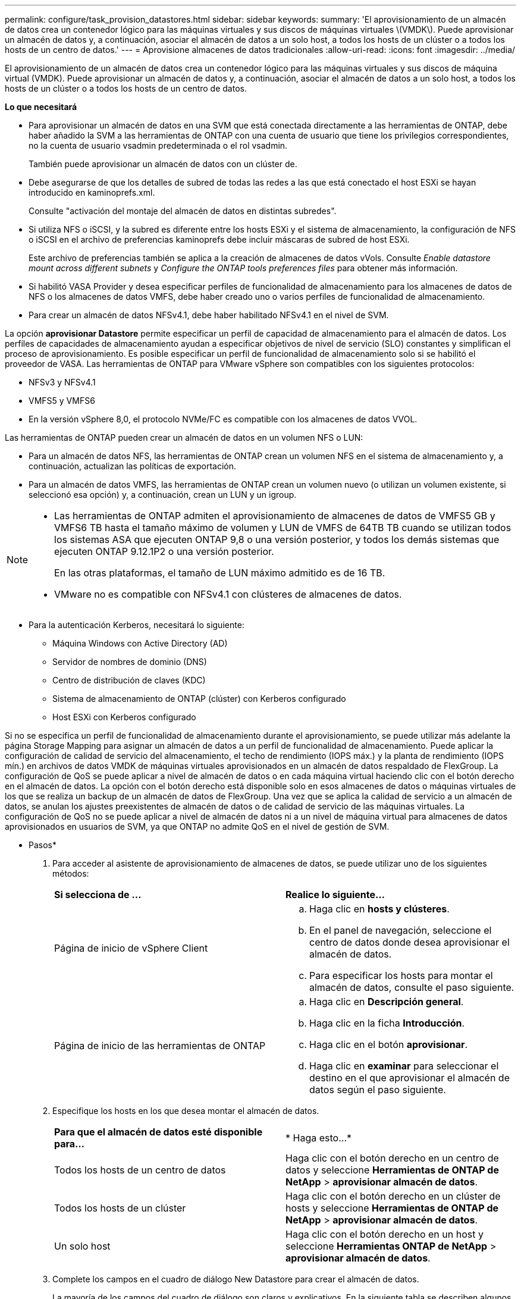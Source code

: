 ---
permalink: configure/task_provision_datastores.html 
sidebar: sidebar 
keywords:  
summary: 'El aprovisionamiento de un almacén de datos crea un contenedor lógico para las máquinas virtuales y sus discos de máquinas virtuales \(VMDK\). Puede aprovisionar un almacén de datos y, a continuación, asociar el almacén de datos a un solo host, a todos los hosts de un clúster o a todos los hosts de un centro de datos.' 
---
= Aprovisione almacenes de datos tradicionales
:allow-uri-read: 
:icons: font
:imagesdir: ../media/


[role="lead"]
El aprovisionamiento de un almacén de datos crea un contenedor lógico para las máquinas virtuales y sus discos de máquina virtual (VMDK). Puede aprovisionar un almacén de datos y, a continuación, asociar el almacén de datos a un solo host, a todos los hosts de un clúster o a todos los hosts de un centro de datos.

*Lo que necesitará*

* Para aprovisionar un almacén de datos en una SVM que está conectada directamente a las herramientas de ONTAP, debe haber añadido la SVM a las herramientas de ONTAP con una cuenta de usuario que tiene los privilegios correspondientes, no la cuenta de usuario vsadmin predeterminada o el rol vsadmin.
+
También puede aprovisionar un almacén de datos con un clúster de.

* Debe asegurarse de que los detalles de subred de todas las redes a las que está conectado el host ESXi se hayan introducido en kaminoprefs.xml.
+
Consulte "activación del montaje del almacén de datos en distintas subredes".

* Si utiliza NFS o iSCSI, y la subred es diferente entre los hosts ESXi y el sistema de almacenamiento, la configuración de NFS o iSCSI en el archivo de preferencias kaminoprefs debe incluir máscaras de subred de host ESXi.
+
Este archivo de preferencias también se aplica a la creación de almacenes de datos vVols. Consulte _Enable datastore mount across different subnets_ y _Configure the ONTAP tools preferences files_ para obtener más información.

* Si habilitó VASA Provider y desea especificar perfiles de funcionalidad de almacenamiento para los almacenes de datos de NFS o los almacenes de datos VMFS, debe haber creado uno o varios perfiles de funcionalidad de almacenamiento.
* Para crear un almacén de datos NFSv4.1, debe haber habilitado NFSv4.1 en el nivel de SVM.


La opción *aprovisionar Datastore* permite especificar un perfil de capacidad de almacenamiento para el almacén de datos. Los perfiles de capacidades de almacenamiento ayudan a especificar objetivos de nivel de servicio (SLO) constantes y simplifican el proceso de aprovisionamiento. Es posible especificar un perfil de funcionalidad de almacenamiento solo si se habilitó el proveedor de VASA. Las herramientas de ONTAP para VMware vSphere son compatibles con los siguientes protocolos:

* NFSv3 y NFSv4.1
* VMFS5 y VMFS6
* En la versión vSphere 8,0, el protocolo NVMe/FC es compatible con los almacenes de datos VVOL.


Las herramientas de ONTAP pueden crear un almacén de datos en un volumen NFS o LUN:

* Para un almacén de datos NFS, las herramientas de ONTAP crean un volumen NFS en el sistema de almacenamiento y, a continuación, actualizan las políticas de exportación.
* Para un almacén de datos VMFS, las herramientas de ONTAP crean un volumen nuevo (o utilizan un volumen existente, si seleccionó esa opción) y, a continuación, crean un LUN y un igroup.


[NOTE]
====
* Las herramientas de ONTAP admiten el aprovisionamiento de almacenes de datos de VMFS5 GB y VMFS6 TB hasta el tamaño máximo de volumen y LUN de VMFS de 64TB TB cuando se utilizan todos los sistemas ASA que ejecuten ONTAP 9,8 o una versión posterior, y todos los demás sistemas que ejecuten ONTAP 9.12.1P2 o una versión posterior.
+
En las otras plataformas, el tamaño de LUN máximo admitido es de 16 TB.

* VMware no es compatible con NFSv4.1 con clústeres de almacenes de datos.


====
* Para la autenticación Kerberos, necesitará lo siguiente:
+
** Máquina Windows con Active Directory (AD)
** Servidor de nombres de dominio (DNS)
** Centro de distribución de claves (KDC)
** Sistema de almacenamiento de ONTAP (clúster) con Kerberos configurado
** Host ESXi con Kerberos configurado




Si no se especifica un perfil de funcionalidad de almacenamiento durante el aprovisionamiento, se puede utilizar más adelante la página Storage Mapping para asignar un almacén de datos a un perfil de funcionalidad de almacenamiento. Puede aplicar la configuración de calidad de servicio del almacenamiento, el techo de rendimiento (IOPS máx.) y la planta de rendimiento (IOPS mín.) en archivos de datos VMDK de máquinas virtuales aprovisionados en un almacén de datos respaldado de FlexGroup. La configuración de QoS se puede aplicar a nivel de almacén de datos o en cada máquina virtual haciendo clic con el botón derecho en el almacén de datos. La opción con el botón derecho está disponible solo en esos almacenes de datos o máquinas virtuales de los que se realiza un backup de un almacén de datos de FlexGroup. Una vez que se aplica la calidad de servicio a un almacén de datos, se anulan los ajustes preexistentes de almacén de datos o de calidad de servicio de las máquinas virtuales. La configuración de QoS no se puede aplicar a nivel de almacén de datos ni a un nivel de máquina virtual para almacenes de datos aprovisionados en usuarios de SVM, ya que ONTAP no admite QoS en el nivel de gestión de SVM.

* Pasos*

. Para acceder al asistente de aprovisionamiento de almacenes de datos, se puede utilizar uno de los siguientes métodos:
+
|===


| *Si selecciona de ...* | *Realice lo siguiente...* 


 a| 
Página de inicio de vSphere Client
 a| 
.. Haga clic en *hosts y clústeres*.
.. En el panel de navegación, seleccione el centro de datos donde desea aprovisionar el almacén de datos.
.. Para especificar los hosts para montar el almacén de datos, consulte el paso siguiente.




 a| 
Página de inicio de las herramientas de ONTAP
 a| 
.. Haga clic en *Descripción general*.
.. Haga clic en la ficha *Introducción*.
.. Haga clic en el botón *aprovisionar*.
.. Haga clic en *examinar* para seleccionar el destino en el que aprovisionar el almacén de datos según el paso siguiente.


|===
. Especifique los hosts en los que desea montar el almacén de datos.
+
|===


| *Para que el almacén de datos esté disponible para...* | * Haga esto...* 


 a| 
Todos los hosts de un centro de datos
 a| 
Haga clic con el botón derecho en un centro de datos y seleccione *Herramientas de ONTAP de NetApp* > *aprovisionar almacén de datos*.



 a| 
Todos los hosts de un clúster
 a| 
Haga clic con el botón derecho en un clúster de hosts y seleccione *Herramientas de ONTAP de NetApp* > *aprovisionar almacén de datos*.



 a| 
Un solo host
 a| 
Haga clic con el botón derecho en un host y seleccione *Herramientas ONTAP de NetApp* > *aprovisionar almacén de datos*.

|===
. Complete los campos en el cuadro de diálogo New Datastore para crear el almacén de datos.
+
La mayoría de los campos del cuadro de diálogo son claros y explicativos. En la siguiente tabla se describen algunos de los campos que pueden requerir explicación.

+
|===


| *Sección* | *Descripción* 


 a| 
Generales
 a| 
En la sección General del cuadro de diálogo New Datastore Provisioning se proporcionan opciones para introducir el destino, el nombre, el tamaño, el tipo y el protocolo para el nuevo almacén de datos.

Puede seleccionar el tipo *nfs*, *VMFS* o *vvols* para configurar un almacén de datos. Cuando selecciona el tipo vVols, el protocolo NVMe/FC se vuelve disponible.


NOTE: El protocolo NVMe/FC es compatible con ONTAP 9.91P3 y versiones posteriores.

** NFS: Puede aprovisionar un almacén de datos NFS con los protocolos NFS3 o NFS4,1.
+
Puede seleccionar la opción *Distribuir datos de almacenes de datos a través del clúster de ONTAP* para aprovisionar un volumen de FlexGroup en el sistema de almacenamiento. Al seleccionar esta opción se anula automáticamente la selección de la casilla de verificación *Usar perfil de capacidad de almacenamiento para el aprovisionamiento*.

** VMFS: Puede aprovisionar un almacén de datos VMFS del tipo de sistema de archivos VMFS5 o VMFS6 con los protocolos iSCSI o FC/FCoE.
+

NOTE: Si VASA Provider está habilitado, puede elegir usar los perfiles de funcionalidad de almacenamiento.





 a| 
Autenticación Kerberos
 a| 
Si ha seleccionado NFS 4.1 en la página *General*, seleccione el nivel de seguridad.

La autenticación Kerberos solo es compatible con FlexVols.



 a| 
Sistema de almacenamiento
 a| 
Puede seleccionar uno de los perfiles de capacidad de almacenamiento de la lista si ha seleccionado la opción en la sección General.

** Si va a aprovisionar un almacén de datos de FlexGroup, no es compatible el perfil de funcionalidad de almacenamiento para este almacén de datos. Se facilitan los valores recomendados por el sistema de almacenamiento y la máquina virtual de almacenamiento. Pero puede modificar los valores si es necesario.
** Para la autenticación Kerberos, se muestran los sistemas de almacenamiento habilitados para Kerberos.




 a| 
Los atributos del almacenamiento
 a| 
De forma predeterminada, las herramientas de ONTAP rellenan los valores recomendados para las opciones *Aggregates* y *volumes*. Puede personalizar los valores según sus requisitos. No se admite la selección de agregados en los almacenes de datos FlexGroup, mientras ONTAP gestiona la selección de agregados.

La opción *Space reserve* disponible en el menú *Advanced* también se rellena para obtener resultados óptimos.

(Opcional) puede especificar el nombre del iGroup en el campo *Cambiar nombre del iGroup*.

** Se creará un nuevo iGroup con este nombre si aún no existe ninguno.
** El nombre del protocolo se anexará al nombre del iGroup especificado.
** Si se encuentra un igroup existente con los iniciadores seleccionados, se cambiará el nombre del igroup con el nombre proporcionado y se volverá a utilizar.
** Si no especifica un nombre de igroup, se creará el igroup con el nombre predeterminado.




 a| 
Resumen
 a| 
Es posible revisar el resumen de los parámetros especificados para el almacén de datos nuevo.

El campo «'estilo de volumen» le permite diferenciar el tipo de almacén de datos creado. El «estilo de volumen» puede ser «FlexVol» o «FlexGroup».

|===
+

NOTE: Una FlexGroup que forma parte de un almacén de datos tradicional no se puede reducir por debajo del tamaño existente, pero puede crecer un 120 % como máximo. Las Snapshot predeterminadas están habilitadas en estos volúmenes de FlexGroup.

. En la sección Resumen, haga clic en *Finalizar*.


*Información relacionada*

https://kb.netapp.com/Advice_and_Troubleshooting/Data_Storage_Software/Virtual_Storage_Console_for_VMware_vSphere/Datastore_inaccessible_when_volume_status_is_changed_to_offline["Almacén de datos inaccesible cuando el estado del volumen cambia a sin conexión"]

https://docs.netapp.com/us-en/ontap/nfs-admin/ontap-support-kerberos-concept.html["Compatibilidad de ONTAP para Kerberos"]

https://docs.netapp.com/us-en/ontap/nfs-admin/requirements-configuring-kerberos-concept.html["Requisitos para configurar Kerberos con NFS"]

https://docs.netapp.com/us-en/ontap-sm-classic/online-help-96-97/concept_kerberos_realm_services.html["Gestione servicios de dominio de Kerberos con System Manager: ONTAP 9.7 y versiones anteriores"]

https://docs.netapp.com/us-en/ontap/nfs-config/create-kerberos-config-task.html["Habilite Kerberos en una LIF de datos"]

https://docs.vmware.com/en/VMware-vSphere/7.0/com.vmware.vsphere.storage.doc/GUID-BDCB7500-72EC-4B6B-9574-CFAEAF95AE81.html["Configure hosts ESXi para la autenticación Kerberos"]
